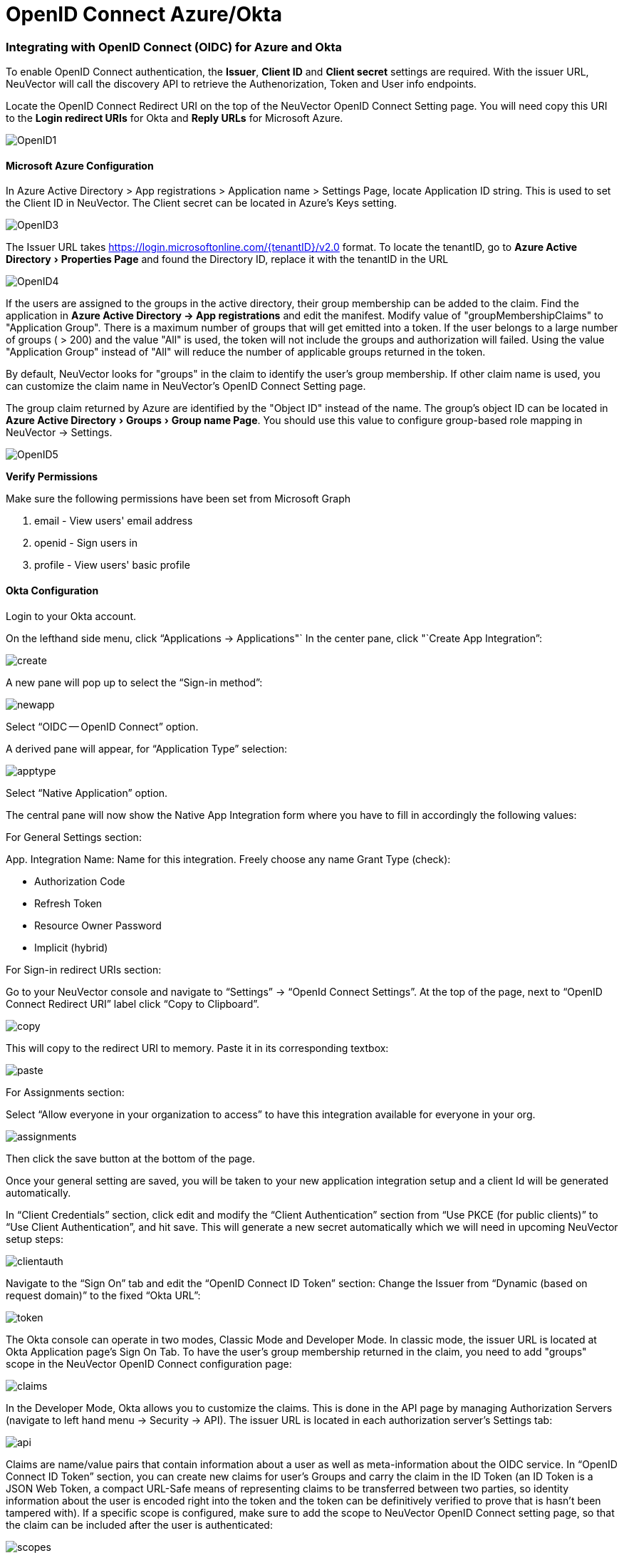 = OpenID Connect Azure/Okta
:experimental:
:slug: /integration/openid
:taxonomy: {"category"=>"docs"}

=== Integrating with OpenID Connect (OIDC) for Azure and Okta

To enable OpenID Connect authentication, the *Issuer*, *Client ID* and *Client secret* settings are required. With the issuer URL, NeuVector will call the discovery API to retrieve the Authenorization, Token and User info endpoints.

Locate the OpenID Connect Redirect URI on the top of the NeuVector OpenID Connect Setting page. You will need copy this URI to the *Login redirect URIs* for Okta and *Reply URLs* for Microsoft Azure.

image::openid1.png[OpenID1]

==== Microsoft Azure Configuration

In Azure Active Directory > App registrations > Application name > Settings Page, locate Application ID string. This is used to set the Client ID in NeuVector. The Client secret can be located in Azure's Keys setting.

image::openid3.png[OpenID3]

The Issuer URL takes https://login.microsoftonline.com/\{tenantID}/v2.0 format. To locate the tenantID, go to menu:Azure Active Directory[Properties Page] and found the Directory ID, replace it with the tenantID in the URL

image::openid4.png[OpenID4]

If the users are assigned to the groups in the active directory, their group membership can be added to the claim. Find the application in *Azure Active Directory \-> App registrations* and edit the manifest. Modify value of "groupMembershipClaims" to "Application Group".  There is a maximum number of groups that will get emitted into a token.  If the user belongs to a large number of groups ( > 200) and the value "All" is used, the token will not include the groups and authorization will failed.  Using the value "Application Group" instead of "All" will reduce the number of applicable groups returned in the token.

By default, NeuVector looks for "groups" in the claim to identify the user's group membership. If other claim name is used, you can customize the claim name in NeuVector's OpenID Connect Setting page.

The group claim returned by Azure are identified by the "Object ID" instead of the name. The group's object ID can be located in menu:Azure Active Directory[Groups > Group name Page]. You should use this value to configure group-based role mapping in NeuVector \-> Settings.

image::openid5.png[OpenID5]

*Verify Permissions*

Make sure the following permissions have been set from Microsoft Graph

. email - View users' email address
. openid - Sign users in
. profile - View users' basic profile

==== Okta Configuration

Login to your Okta account.

On the lefthand side menu, click "`Applications \-> Applications"`
In the center pane, click "`Create App Integration`":

image::okta1.png[create]

A new pane will pop up to select the "`Sign-in method`":

image::okta2.png[newapp]

Select "`OIDC -- OpenID Connect`" option.

A derived pane will appear, for "`Application Type`" selection:

image::okta3.png[apptype]

Select "`Native Application`" option.

The central pane will now show the Native App Integration form where you have to fill in accordingly the following values:

For General Settings section:

App. Integration Name: Name for this integration. Freely choose any name
Grant Type (check):

* Authorization Code
* Refresh Token
* Resource Owner Password
* Implicit (hybrid)

For Sign-in redirect URIs section:

Go to your NeuVector console and navigate to "`Settings`" \-> "`OpenId Connect Settings`".  At the top of the page, next to "`OpenID Connect Redirect URI`" label click "`Copy to Clipboard`".

image::okta4.png[copy]

This will copy to the redirect URI to memory.
Paste it in its corresponding textbox:

image::okta5.png[paste]

For Assignments section:

Select "`Allow everyone in your organization to access`" to have this integration available for everyone in your org.

image::okta6.png[assignments]

Then click the save button at the bottom of the page.

Once your general setting are saved, you will be taken to your new application integration setup and a client Id will be generated automatically.

In "`Client Credentials`" section, click edit and modify the "`Client Authentication`" section from "`Use PKCE (for public clients)`" to "`Use Client Authentication`", and hit save. This will generate a new secret automatically which we will need in upcoming NeuVector setup steps:

image::okta7.png[clientauth]

Navigate to the "`Sign On`" tab and edit the "`OpenID Connect ID Token`" section:
Change the Issuer from 	"`Dynamic (based on request domain)`" to the fixed "`Okta URL`":

image::okta8.png[token]

The Okta console can operate in two modes, Classic Mode and Developer Mode.
In classic mode, the issuer URL is located at Okta Application page's Sign On Tab. To have the user's group membership returned in the claim, you need to add "groups" scope in the NeuVector OpenID Connect configuration page:

image::okta9.png[claims]

In the Developer Mode, Okta allows you to customize the claims. This is done in the API page by managing Authorization Servers (navigate to left hand menu \-> Security \-> API). The issuer URL is located in each authorization server's Settings tab:

image::okta10.png[api]

Claims are name/value pairs that contain information about a user as well as meta-information about the OIDC service.
In "`OpenID Connect ID Token`" section, you can create new claims for user's Groups and carry the claim in the ID Token (an ID Token is a JSON Web Token, a compact URL-Safe means of representing claims to be transferred between two parties, so identity information about the user is encoded right into the token and the token can be definitively verified to prove that is hasn't been tampered with). If a specific scope is configured, make sure to add the scope to NeuVector OpenID Connect setting page, so that the claim can be included after the user is authenticated:

image::okta11.png[scopes]

By default, NeuVector looks for "groups" in the claim to identify the user's group membership. If other claim name is used, you can customize the claim name in NeuVector's OpenID Connect Setting page. To configure claims, edit the "`OpenID Connect ID Token`" section as shown in the next image:

image::okta12.png[claims]

In your application integration page, navigate to "`Assignments`" tab and make sure you have the corresponding assignments listed:

image::okta13.png[assignments]

==== NeuVector OpenID Connect Configuration

Configure the proper Issuer URL, Client ID and Client secret in the page.

image::openid9.png[OpenID9]

After the user is authenticated, the proper role can be derived with group-based role mapping configuration. To setup group-based role mapping,

. If group-based role mapping is not configured or the matched groups cannot be located, the authenticated user will be assigned with the Default role. If the Default role is set to None, when group-based role mapping fails, the user is not able to login.
. Specify a list of groups respectively in Admin and Reader role map. The user's group membership is returned by the claims in the ID Token after the user is authenticated. If the matched group is located, the corresponding role will be assigned to the user.

The group can be mapped to the Admin role in NeuVector. Individual users can be 'promoted' to a Federated Admin role by logging in as a local cluster admin, selecting the user with Identify Provider 'OpenID', and editing their role in Settings \-> Users/Roles.

==== Mapping Groups to Roles and Namespaces

Please see the link:/configuration/users#mapping-groups-to-roles-and-namespaces[Users and Roles] section for how to map groups to preset and custom roles as well as namespaces in NeuVector.
